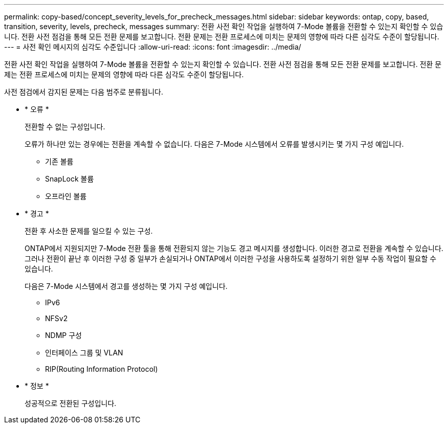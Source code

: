 ---
permalink: copy-based/concept_severity_levels_for_precheck_messages.html 
sidebar: sidebar 
keywords: ontap, copy, based, transition, severity, levels, precheck, messages 
summary: 전환 사전 확인 작업을 실행하여 7-Mode 볼륨을 전환할 수 있는지 확인할 수 있습니다. 전환 사전 점검을 통해 모든 전환 문제를 보고합니다. 전환 문제는 전환 프로세스에 미치는 문제의 영향에 따라 다른 심각도 수준이 할당됩니다. 
---
= 사전 확인 메시지의 심각도 수준입니다
:allow-uri-read: 
:icons: font
:imagesdir: ../media/


[role="lead"]
전환 사전 확인 작업을 실행하여 7-Mode 볼륨을 전환할 수 있는지 확인할 수 있습니다. 전환 사전 점검을 통해 모든 전환 문제를 보고합니다. 전환 문제는 전환 프로세스에 미치는 문제의 영향에 따라 다른 심각도 수준이 할당됩니다.

사전 점검에서 감지된 문제는 다음 범주로 분류됩니다.

* * 오류 *
+
전환할 수 없는 구성입니다.

+
오류가 하나만 있는 경우에는 전환을 계속할 수 없습니다. 다음은 7-Mode 시스템에서 오류를 발생시키는 몇 가지 구성 예입니다.

+
** 기존 볼륨
** SnapLock 볼륨
** 오프라인 볼륨


* * 경고 *
+
전환 후 사소한 문제를 일으킬 수 있는 구성.

+
ONTAP에서 지원되지만 7-Mode 전환 툴을 통해 전환되지 않는 기능도 경고 메시지를 생성합니다. 이러한 경고로 전환을 계속할 수 있습니다. 그러나 전환이 끝난 후 이러한 구성 중 일부가 손실되거나 ONTAP에서 이러한 구성을 사용하도록 설정하기 위한 일부 수동 작업이 필요할 수 있습니다.

+
다음은 7-Mode 시스템에서 경고를 생성하는 몇 가지 구성 예입니다.

+
** IPv6
** NFSv2
** NDMP 구성
** 인터페이스 그룹 및 VLAN
** RIP(Routing Information Protocol)


* * 정보 *
+
성공적으로 전환된 구성입니다.


